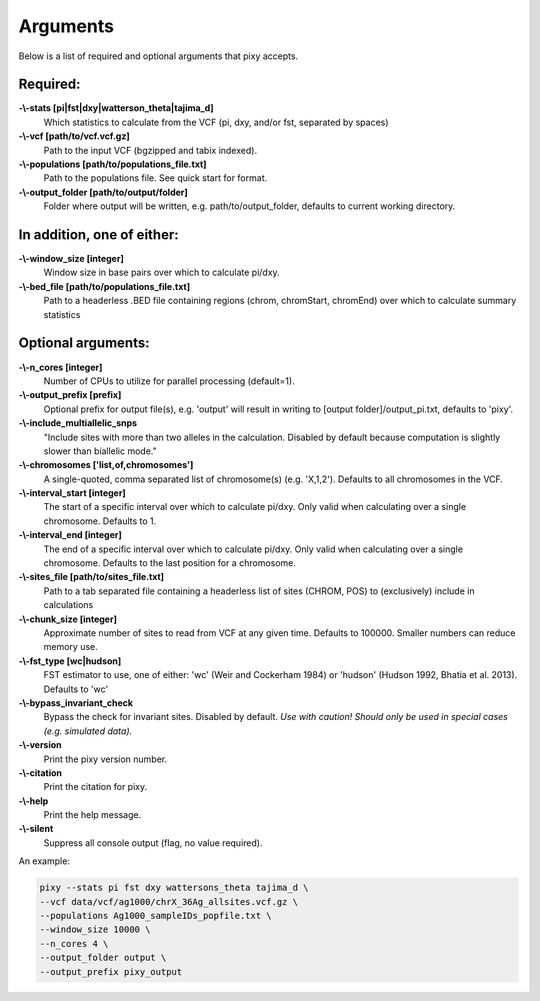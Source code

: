************
Arguments
************

Below is a list of required and optional arguments that pixy accepts. 

Required:
--------------

**-\\-stats [pi|fst|dxy|watterson_theta|tajima_d]**
    Which statistics to calculate from the VCF (pi, dxy, and/or fst, separated by spaces)

**-\\-vcf [path/to/vcf.vcf.gz]**
    Path to the input VCF (bgzipped and tabix indexed).

**-\\-populations [path/to/populations_file.txt]**
    Path to the populations file. See quick start for format.

**-\\-output_folder [path/to/output/folder]**
    Folder where output will be written, e.g. path/to/output_folder, defaults to current working directory.


In addition, one of either:
--------------

**-\\-window_size [integer]** 
    Window size in base pairs over which to calculate pi/dxy. 
**-\\-bed_file [path/to/populations_file.txt]**
    Path to a headerless .BED file containing regions (chrom, chromStart, chromEnd) over which to calculate summary statistics

Optional arguments:
--------------

**-\\-n_cores [integer]**
    Number of CPUs to utilize for parallel processing (default=1).
**-\\-output_prefix [prefix]**
    Optional prefix for output file(s), e.g. \'output\' will result in writing to [output folder]/output_pi.txt, defaults to \'pixy\'.
**-\\-include_multiallelic_snps**
    "Include sites with more than two alleles in the calculation. Disabled by default because computation is slightly slower than biallelic mode."
**-\\-chromosomes ['list,of,chromosomes']**
    A single-quoted, comma separated list of chromosome(s) (e.g. 'X,1,2'). Defaults to all chromosomes in the VCF.
**-\\-interval_start [integer]**
    The start of a specific interval over which to calculate pi/dxy. Only valid when calculating over a single chromosome. Defaults to 1.
**-\\-interval_end [integer]**
    The end of a specific interval over which to calculate pi/dxy. Only valid when calculating over a single chromosome. Defaults to the last position for a chromosome.
**-\\-sites_file [path/to/sites_file.txt]**
    Path to a tab separated file containing a headerless list of sites (CHROM, POS) to (exclusively) include in calculations 
**-\\-chunk_size [integer]**
    Approximate number of sites to read from VCF at any given time.  Defaults to 100000. Smaller numbers can reduce memory use.
**-\\-fst_type [wc|hudson]**
    FST estimator to use, one of either: 'wc' (Weir and Cockerham 1984) or 'hudson' (Hudson 1992, Bhatia et al. 2013). Defaults to 'wc'
**-\\-bypass_invariant_check**
    Bypass the check for invariant sites. Disabled by default. *Use with caution! Should only be used in special cases (e.g. simulated data).*
**-\\-version**
    Print the pixy version number.
**-\\-citation**
    Print the citation for pixy.
**-\\-help**
    Print the help message. 
**-\\-silent**
    Suppress all console output (flag, no value required).

An example:

.. code:: console

    pixy --stats pi fst dxy wattersons_theta tajima_d \
    --vcf data/vcf/ag1000/chrX_36Ag_allsites.vcf.gz \
    --populations Ag1000_sampleIDs_popfile.txt \
    --window_size 10000 \
    --n_cores 4 \
    --output_folder output \
    --output_prefix pixy_output
